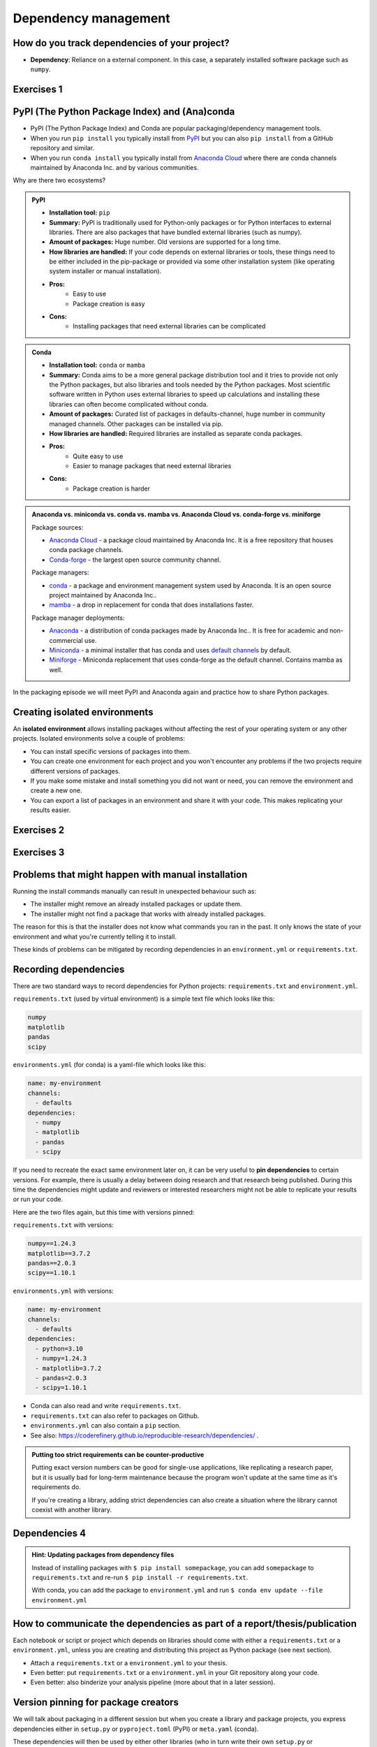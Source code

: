 .. _dependency_management:

Dependency management
=====================

.. questions::

   - Do you expect your code to work in one year?  Five?  What if it
     uses ``numpy`` or ``tensorflow`` or ``random-github-package`` ?
   - How can my collaborators get the same results as me? What about
     future me?
   - How can my collaborators easily install my codes with all the necessary dependencies?
   - How can I make it easy for my colleagues to reproduce my results?
   - How can I work on two (or more) projects with different and conflicting dependencies?

.. objectives::

   - Learn how to record dependencies
   - Be able to communicate the dependencies as part of a report/thesis/publication
   - Learn how to use isolated environments for different projects
   - Simplify the use and reuse of scripts and projects


How do you track dependencies of your project?
----------------------------------------------

* **Dependency**: Reliance on a external component.  In this case, a
  separately installed software package such as ``numpy``.



Exercises 1
-----------

.. challenge:: Dependencies-1: Discuss dependency management (15 min)

  Please discuss **in breakout rooms** and answer via **collaborative document** the
  following questions:

  - How do you install Python packages (libraries) that you use in your work?
    From PyPI using pip? From other places using pip? Using conda?
  - How do you track/record the dependencies? Do you write them into a file or README? Into
    ``requirements.txt`` or ``environment.yml``?
  - If you track dependencies in a file, why do you do this?
  - Have you ever experienced that a project needed a different version of a Python
    library than the one on your computer? If yes, how did you solve it?


.. _pypi:

PyPI (The Python Package Index) and (Ana)conda
----------------------------------------------

- PyPI (The Python Package Index) and Conda are popular packaging/dependency
  management tools.

- When you run ``pip install`` you typically install from `PyPI
  <https://pypi.org/>`__ but you can also ``pip install`` from a GitHub
  repository and similar.

- When you run ``conda install`` you typically install from `Anaconda Cloud
  <https://anaconda.org/>`__ where there are conda channels maintained
  by Anaconda Inc. and by various communities.


Why are there two ecosystems?


.. admonition:: PyPI

   - **Installation tool:** ``pip``
   - **Summary:** PyPI is traditionally used for Python-only packages or
     for Python interfaces to external libraries. There are also packages
     that have bundled external libraries (such as numpy).
   - **Amount of packages:** Huge number. Old versions are supported for
     a long time.
   - **How libraries are handled:** If your code depends on external
     libraries or tools, these things need to be either included in the
     pip-package or provided via some other installation system (like
     operating system installer or manual installation).
   - **Pros:**
       - Easy to use
       - Package creation is easy
   - **Cons:**
       - Installing packages that need external libraries can be complicated

.. admonition:: Conda

   - **Installation tool:** ``conda`` or ``mamba``
   - **Summary:** Conda aims to be a more general package distribution tool
     and it tries to provide not only the Python packages, but also libraries
     and tools needed by the Python packages. Most scientific software written
     in Python uses external libraries to speed up calculations and installing
     these libraries can often become complicated without conda.
   - **Amount of packages:** Curated list of packages in defaults-channel, huge
     number in community managed channels. Other packages can be installed via pip.
   - **How libraries are handled:** Required libraries are installed as separate
     conda packages.
   - **Pros:**
       - Quite easy to use
       - Easier to manage packages that need external libraries
   - **Cons:**
       - Package creation is harder

.. admonition:: Anaconda vs. miniconda vs. conda vs. mamba vs. Anaconda Cloud vs. conda-forge vs. miniforge
  :class: dropdown

  Package sources:

  - `Anaconda Cloud <https://anaconda.org/>`__ - a package cloud maintained by
    Anaconda Inc. It is a free repository that houses conda package channels.
  - `Conda-forge <https://conda-forge.org/>`__ - the largest open source
    community channel.

  Package managers:

  - `conda <https://conda.io/>`__ - a package and environment management system
    used by Anaconda. It is an open source project maintained by Anaconda Inc..
  - `mamba <https://mamba.readthedocs.io/en/latest/index.html>`__ - a drop in
    replacement for conda that does installations faster.

  Package manager deployments:

  - `Anaconda <https://www.anaconda.com/>`__ - a distribution of conda packages
    made by Anaconda Inc.. It is free for academic and non-commercial use.
  - `Miniconda <https://conda.io/miniconda.html>`__ - a minimal installer that
    has conda and uses
    `default channels <https://docs.anaconda.com/free/anaconda/reference/default-repositories/#active-default-channels>`__
    by default.
  - `Miniforge <https://github.com/conda-forge/miniforge>`__ - Miniconda replacement
    that uses conda-forge as the default channel. Contains mamba as well.


In the packaging episode we will meet PyPI and Anaconda again and practice how
to share Python packages.


Creating isolated environments
------------------------------

An **isolated environment** allows installing packages without
affecting the rest of your operating system or any other projects.
Isolated environments solve a couple of problems:

- You can install specific versions of packages into them.

- You can create one environment for each project and you won't encounter any
  problems if the two projects require different versions of packages.

- If you make some mistake and install something you did not want or need, you
  can remove the environment and create a new one.

- You can export a list of packages in an environment and share it with your
  code. This makes replicating your results easier.


Exercises 2
-----------

.. challenge:: Dependencies-2: Create a conda environment (15 min)

   .. highlight:: console

  Chloe just joined your team and will be working on her Master Thesis. She is
  quite familiar with Python, still finishing some Python assignments (due in a
  few weeks) and you give her a Python code for analyzing and plotting your
  favorite data. The thing is that your Python code has been developed by
  another Master Student (from last year) and requires a older version of
  Numpy (1.24.3) and Matplotlib (3.7.2) (otherwise the code fails). The code
  could probably work with a recent version of Python but has been validated with
  Python 3.10 only. Having no idea what the code does, she decides that the best
  approach is to **create an isolated environment** with the same dependencies
  that were used previously. This will give her a baseline for future upgrade and
  developments.

  For this first exercise, we will be using conda for creating an isolated environment.

  1. Create a conda environment::

     $ conda create --name python310-env python=3.10 numpy=1.24.3 matplotlib=3.7.2

  Conda environments can also be managed (create, update, delete) from the
  **anaconda-navigator**. Check out the corresponding documentation `here
  <https://docs.anaconda.com/navigator/getting-started/#navigator-managing-environments>`_.

  2. Activate the environment::

     $ conda activate python310-env

     .. callout:: conda activate versus source activate

        ``conda activate`` will only work if you have run ``conda init``
        in the past. Running ``conda init`` will make loading environments
        easier as you will always have a conda environment loaded.

        However, this can also cause problems as programs in the
        main environment will be constantly loaded and they might be used
        even when they're not supposed to be used. A common example is
        not having ``pip`` installed in a conda environment which results
        ``pip`` from main environment to be used instead.

        You can always try::

          $ source activate python310-env

  3. Open a Python console and check that you have effectively the
     right version for each package:

     .. code-block:: python

      import numpy
      import matplotlib

      print('Numpy version: ', numpy.__version__)
      print('Matplotlib version: ', matplotlib.__version__)

     Or use the one-liner if you have access to a terminal like bash:

     .. code-block:: python

      python -c 'import numpy; print(numpy.__version__)'
      python -c 'import matplotlib;print(matplotlib.__version__)'

  4. Deactivate the environment::

     $ conda deactivate

  5. Check Numpy and Matplotlib versions in the default environment to make
     sure they are different from **python310-env**.

  There is no need to specify the conda environment when using deactivate. It
  deactivates the current environment.


Exercises 3
-----------

.. challenge:: Dependencies-3: Create a virtualenv (15 min, optional)

  This is the same exercise as before but we use virtualenv rather than conda.


  1. Create a venv::

     $ python3 -m venv scicomp

     Here ``scicomp`` is the name of the virtual environment. It creates a new
     folder called ``scicomp``.

  2. Activate it. To activate your newly created virtual environment locate the
     script called ``activate`` and *source* it.

     - **Linux/Mac-OSX**: look at ``bin`` folder in the ``scicomp`` folder::

       $ source scicomp/bin/activate

     - **Windows**: most likely you can find it in the ``Scripts`` folder.

  3. Install Numpy 1.24.3 and Matplotlib 3.7.2 into the virtual environment::

     $ pip install numpy==1.24.3
     $ pip install matplotlib==3.7.2

  4. Deactivate it::

     $ deactivate

Problems that might happen with manual installation
---------------------------------------------------

Running the install commands manually can result in unexpected behaviour
such as:

- The installer might remove an already installed packages or update them.
- The installer might not find a package that works with already installed packages.

The reason for this is that the installer does not know what commands
you ran in the past. It only knows the state of your environment and what
you're currently telling it to install.

These kinds of problems can be mitigated by recording dependencies in an
``environment.yml`` or ``requirements.txt``.

Recording dependencies
----------------------

There are two standard ways to record dependencies for Python projects:
``requirements.txt`` and ``environment.yml``.

``requirements.txt`` (used by virtual environment) is a simple
text file which looks like this:

.. code-block:: none

   numpy
   matplotlib
   pandas
   scipy

``environments.yml`` (for conda) is a yaml-file which looks like this:

.. code-block:: yaml

   name: my-environment
   channels:
     - defaults
   dependencies:
     - numpy
     - matplotlib
     - pandas
     - scipy

If you need to recreate the exact same environment later on, it can be very
useful to **pin dependencies** to certain versions. For example, there
is usually a delay between doing research and that research being published.
During this time the dependencies might update and reviewers or interested
researchers might not be able to replicate your results or run your code.

.. callout:: Conda channels

  - Sometimes the package version you would need does not seem to be
    available. You may have to select another `conda channel
    <https://docs.conda.io/projects/conda/en/latest/user-guide/concepts/channels.html>`__.

    Most popular channels are
    `defaults <https://docs.anaconda.com/free/anaconda/reference/default-repositories/#active-default-channels>`__,
    which is managed by
    Anaconda Inc. and `conda-forge <https://conda-forge.org/>`__,
    which is managed by the open source community. These two channels are
    mutually incompatible.

    Channel priority goes from top to bottom.


Here are the two files again, but this time with versions pinned:

``requirements.txt`` with versions:

.. code-block:: none

    numpy==1.24.3
    matplotlib==3.7.2
    pandas==2.0.3
    scipy==1.10.1

``environments.yml`` with versions:

.. code-block:: yaml

    name: my-environment
    channels:
      - defaults
    dependencies:
      - python=3.10
      - numpy=1.24.3
      - matplotlib=3.7.2
      - pandas=2.0.3
      - scipy=1.10.1

- Conda can also read and write ``requirements.txt``.
- ``requirements.txt`` can also refer to packages on Github.
- ``environments.yml`` can also contain a ``pip`` section.
- See also: https://coderefinery.github.io/reproducible-research/dependencies/ .

.. admonition:: Putting too strict requirements can be counter-productive

  Putting exact version numbers can be good for single-use applications,
  like replicating a research paper, but it is usually bad for long-term
  maintenance because the program won't update at the same time as it's
  requirements do.

  If you're creating a library, adding strict dependencies can also create
  a situation where the library cannot coexist with another library.

Dependencies 4
--------------

.. challenge:: Dependencies-4: Freeze an environment (15 min)

  - Create the file ``environment.yml`` or ``requirements.txt``

  - Create an environment based on these dependencies:
     - Conda: ``$ conda env create --file environment.yml``
     - Virtual environment: First create and activate, then ``$ pip install -r requirements.txt``

  - Freeze the environment:
     - Conda: ``$ conda env export > environment.yml``
     - Virtual environment: ``$ pip freeze > requirements.txt``

  - Have a look at the generated ("frozen") file.

.. admonition:: Hint: Updating packages from dependency files

  Instead of installing packages with ``$ pip install somepackage``,
  you can add ``somepackage`` to ``requirements.txt`` and re-run
  ``$ pip install -r requirements.txt``.

  With conda, you can add the package to ``environment.yml`` and
  run ``$ conda env update --file environment.yml``


How to communicate the dependencies as part of a report/thesis/publication
--------------------------------------------------------------------------

Each notebook or script or project which depends on libraries should come with
either a ``requirements.txt`` or a ``environment.yml``, unless you are creating
and distributing this project as Python package (see next section).

- Attach a ``requirements.txt`` or a ``environment.yml`` to your thesis.
- Even better: put ``requirements.txt`` or a ``environment.yml`` in your Git repository along your code.
- Even better: also binderize your analysis pipeline (more about that in a later session).


.. _version_pinning:

Version pinning for package creators
------------------------------------

We will talk about packaging in a different session but when you create a library and package
projects, you express dependencies either in ``setup.py`` or ``pyproject.toml``
(PyPI) or ``meta.yaml`` (conda).

These dependencies will then be used by either other libraries (who in turn
write their own ``setup.py`` or ``pyproject.toml`` or ``meta.yaml``) or by
people directly (filling out ``requirements.txt`` or a ``environment.yml``).

Now as a library creator you have a difficult choice. You can either pin versions very
narrowly like here (example taken from ``setup.py``):

.. code-block:: python
   :emphasize-lines: 3-6

   # ...
   install_requires=[
      'numpy==1.19.2',
      'matplotlib==3.3.2'
      'pandas==1.1.2'
      'scipy==1.5.2'
   ]
   # ...

or you can define a range or keep them undefined like here (example taken from
``setup.py``):

.. code-block:: python
   :emphasize-lines: 3-6

   # ...
   install_requires=[
      'numpy',
      'matplotlib'
      'pandas'
      'scipy'
   ]
   # ...

Should we pin the versions here or not?

- Pinning versions here would be good for reproducibility.

- However pinning versions may make it difficult for this library to be used in a project alongside other
  libraries with conflicting version dependencies.

- Therefore **as library creator make the version requirements as wide as possible**.

  - Set minimum version when you know of a reason: ``>=2.1``

  - Sometimes set maximum version to next major version (``<4``) (when
    you currently use ``3.x.y``) when you expect issues with next
    major version.

- As the "end consumer" of libraries, define your dependencies as narrowly as possible.


See also
--------

Other tools for dependency management:

- `Poetry <https://python-poetry.org/>`__: dependency management and packaging
- `Pipenv <https://pipenv.pypa.io/>`__: dependency management, alternative to Poetry
- `pyenv <https://github.com/pyenv/pyenv>`__: if you need different Python versions for different projects
- `micropipenv <https://github.com/thoth-station/micropipenv>`__: lightweight tool to "rule them all"
- `mamba <https://mamba.readthedocs.io/en/latest/index.html>`__: a drop in replacement for
  conda that does installations faster.
- `miniforge <https://github.com/conda-forge/miniforge>`__: Miniconda alternative with
  conda-forge as the default channel and optionally mamba as the default installer.
- `micromamba <https://mamba.readthedocs.io/en/latest/user_guide/micromamba.html>`__:
  tiny version of Mamba as a static C++ executable. Does not need base environment or
  Python for installing an environment.

Other resources:

- https://scicomp.aalto.fi/scicomp/packaging-software/


.. keypoints::

   - Install dependencies by first recording them in ``requirements.txt`` or
     ``environment.yml`` and install using these files, then you have a trace.
   - Use isolated environments and avoid installing packages system-wide.
